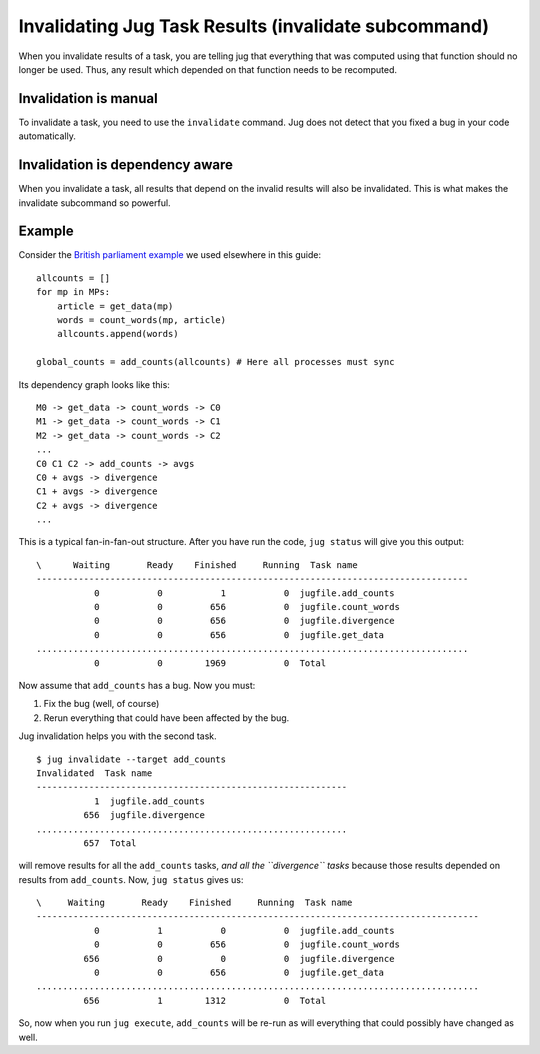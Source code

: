 =====================================================
Invalidating Jug Task Results (invalidate subcommand)
=====================================================

When you invalidate results of a task, you are telling jug that everything that
was computed using that function should no longer be used. Thus, any
result which depended on that function needs to be recomputed.

Invalidation is manual
----------------------

To invalidate a task, you need to use the ``invalidate`` command. Jug does not
detect that you fixed a bug in your code automatically.

Invalidation is dependency aware
--------------------------------

When you invalidate a task, all results that depend on the invalid results
will also be invalidated. This is what makes the invalidate subcommand so
powerful.

Example
-------

Consider the `British parliament example <text-example.html>`__ we used
elsewhere in this guide::

    allcounts = []
    for mp in MPs:
        article = get_data(mp)
        words = count_words(mp, article)
        allcounts.append(words)

    global_counts = add_counts(allcounts) # Here all processes must sync


Its dependency graph looks like this::

    M0 -> get_data -> count_words -> C0
    M1 -> get_data -> count_words -> C1
    M2 -> get_data -> count_words -> C2
    ...
    C0 C1 C2 -> add_counts -> avgs
    C0 + avgs -> divergence
    C1 + avgs -> divergence
    C2 + avgs -> divergence
    ...

This is a typical fan-in-fan-out structure. After you have run the code, ``jug
status`` will give you this output::

    \      Waiting       Ready    Finished     Running  Task name
    ----------------------------------------------------------------------------------
               0           0           1           0  jugfile.add_counts
               0           0         656           0  jugfile.count_words
               0           0         656           0  jugfile.divergence
               0           0         656           0  jugfile.get_data
    ..................................................................................
               0           0        1969           0  Total

Now assume that ``add_counts`` has a bug. Now you must:

1. Fix the bug (well, of course)
2. Rerun everything that could have been affected by the bug.

Jug invalidation helps you with the second task.

::

    $ jug invalidate --target add_counts
    Invalidated  Task name
    -----------------------------------------------------------
               1  jugfile.add_counts
             656  jugfile.divergence
    ...........................................................
             657  Total

will remove results for all the ``add_counts`` tasks, *and all the
``divergence`` tasks* because those results depended on results from
``add_counts``. Now, ``jug status`` gives us::

    \     Waiting       Ready    Finished     Running  Task name
    ------------------------------------------------------------------------------------
               0           1           0           0  jugfile.add_counts
               0           0         656           0  jugfile.count_words
             656           0           0           0  jugfile.divergence
               0           0         656           0  jugfile.get_data
    ....................................................................................
             656           1        1312           0  Total

So, now when you run ``jug execute``, ``add_counts`` will be re-run as will
everything that could possibly have changed as well.

